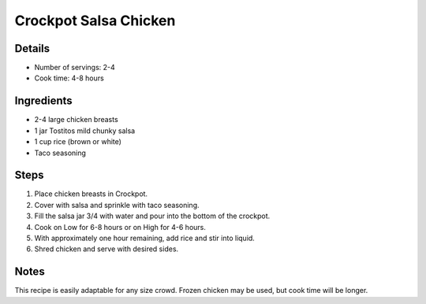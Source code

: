 Crockpot Salsa Chicken
======================

Details
-------

* Number of servings: 2-4
* Cook time: 4-8 hours

Ingredients
-----------

* 2-4 large chicken breasts
* 1 jar Tostitos mild chunky salsa
* 1 cup rice (brown or white)
* Taco seasoning

Steps
-----

#. Place chicken breasts in Crockpot.
#. Cover with salsa and sprinkle with taco seasoning.
#. Fill the salsa jar 3/4 with water and pour into the bottom of the crockpot.
#. Cook on Low for 6-8 hours or on High for 4-6 hours.
#. With approximately one hour remaining, add rice and stir into liquid.
#. Shred chicken and serve with desired sides.

Notes
-----
This recipe is easily adaptable for any size crowd.
Frozen chicken may be used, but cook time will be longer.

